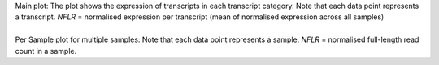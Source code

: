 | Main plot: The plot shows the expression of transcripts in each transcript category. Note that each data point represents a transcript. *NFLR* =  normalised expression per transcript (mean of normalised expression across all samples)
|
| Per Sample plot for multiple samples: Note that each data point represents a sample. *NFLR* =  normalised full-length read count in a sample.
